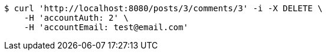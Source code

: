 [source,bash]
----
$ curl 'http://localhost:8080/posts/3/comments/3' -i -X DELETE \
    -H 'accountAuth: 2' \
    -H 'accountEmail: test@email.com'
----